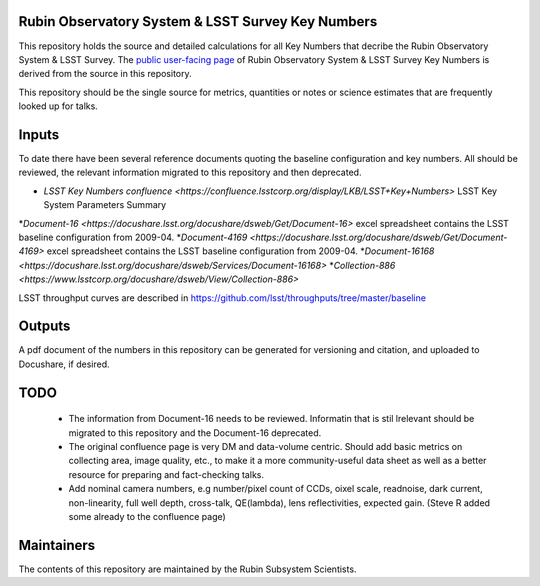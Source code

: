 ##################################################
Rubin Observatory System & LSST Survey Key Numbers
##################################################

This repository holds the source and detailed calculations for all Key Numbers that decribe the Rubin Observatory System & LSST Survey. The `public user-facing page <https://www.lsst.org/scientists/keynumbers>`_ of Rubin Observatory System & LSST Survey Key Numbers is derived from the source in this repository.

This repository should be the single source for metrics, quantities or notes or science estimates that are frequently looked up for talks.  


######
Inputs
######

To date there have been several reference documents quoting the baseline configuration and key numbers. All should be reviewed, the relevant information migrated to this repository and then deprecated. 

* `LSST Key Numbers confluence <https://confluence.lsstcorp.org/display/LKB/LSST+Key+Numbers>` LSST Key System Parameters Summary
*`Document-16 <https://docushare.lsst.org/docushare/dsweb/Get/Document-16>` excel spreadsheet contains the LSST baseline configuration from 2009-04. 
*`Document-4169 <https://docushare.lsst.org/docushare/dsweb/Get/Document-4169>` excel spreadsheet contains the LSST baseline configuration from 2009-04. 
*`Document-16168 <https://docushare.lsst.org/docushare/dsweb/Services/Document-16168>`
*`Collection-886 <https://www.lsstcorp.org/docushare/dsweb/View/Collection-886>`

LSST throughput curves are described in https://github.com/lsst/throughputs/tree/master/baseline

#######
Outputs
#######

A pdf document of the numbers in this repository can be generated for versioning and citation,  and uploaded to Docushare, if desired. 

####
TODO
####

 * The information from Document-16 needs to be reviewed. Informatin that is stil lrelevant should be migrated to this repository and the Document-16 deprecated. 
 * The original confluence page is very DM and data-volume centric. Should add basic metrics on collecting area, image quality, etc., to make it a more community-useful data sheet as well as a better resource for preparing and fact-checking talks.
 * Add nominal camera numbers, e.g number/pixel count of CCDs, oixel scale, readnoise, dark current, non-linearity, full well depth,  cross-talk, QE(lambda), lens reflectivities, expected gain. (Steve R added some already to the confluence page)


###########
Maintainers
###########
The contents of this repository are maintained by the Rubin Subsystem Scientists. 
